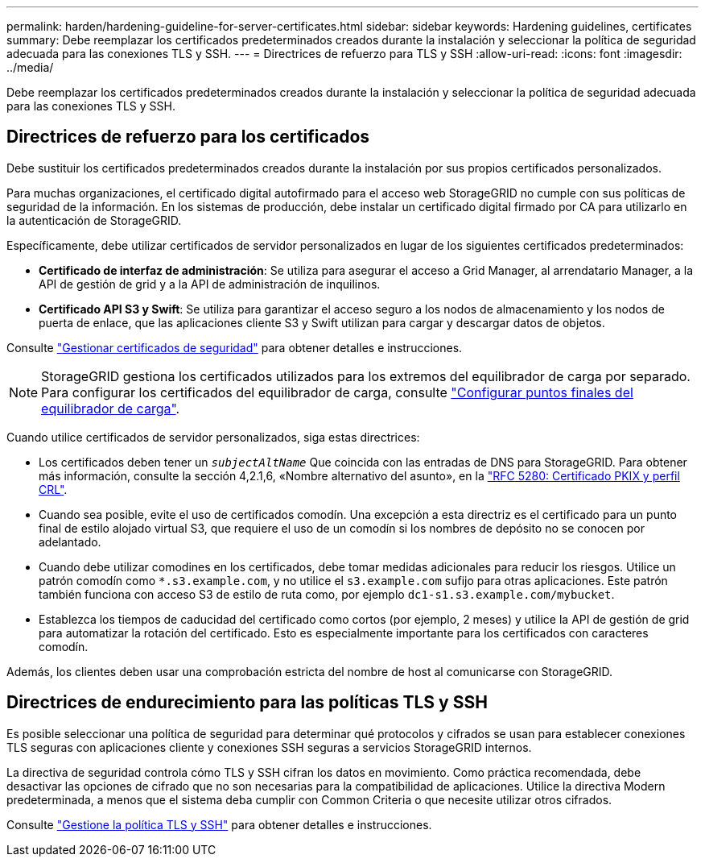 ---
permalink: harden/hardening-guideline-for-server-certificates.html 
sidebar: sidebar 
keywords: Hardening guidelines, certificates 
summary: Debe reemplazar los certificados predeterminados creados durante la instalación y seleccionar la política de seguridad adecuada para las conexiones TLS y SSH. 
---
= Directrices de refuerzo para TLS y SSH
:allow-uri-read: 
:icons: font
:imagesdir: ../media/


[role="lead"]
Debe reemplazar los certificados predeterminados creados durante la instalación y seleccionar la política de seguridad adecuada para las conexiones TLS y SSH.



== Directrices de refuerzo para los certificados

Debe sustituir los certificados predeterminados creados durante la instalación por sus propios certificados personalizados.

Para muchas organizaciones, el certificado digital autofirmado para el acceso web StorageGRID no cumple con sus políticas de seguridad de la información. En los sistemas de producción, debe instalar un certificado digital firmado por CA para utilizarlo en la autenticación de StorageGRID.

Específicamente, debe utilizar certificados de servidor personalizados en lugar de los siguientes certificados predeterminados:

* *Certificado de interfaz de administración*: Se utiliza para asegurar el acceso a Grid Manager, al arrendatario Manager, a la API de gestión de grid y a la API de administración de inquilinos.
* *Certificado API S3 y Swift*: Se utiliza para garantizar el acceso seguro a los nodos de almacenamiento y los nodos de puerta de enlace, que las aplicaciones cliente S3 y Swift utilizan para cargar y descargar datos de objetos.


Consulte link:../admin/using-storagegrid-security-certificates.html["Gestionar certificados de seguridad"] para obtener detalles e instrucciones.


NOTE: StorageGRID gestiona los certificados utilizados para los extremos del equilibrador de carga por separado. Para configurar los certificados del equilibrador de carga, consulte link:../admin/configuring-load-balancer-endpoints.html["Configurar puntos finales del equilibrador de carga"].

Cuando utilice certificados de servidor personalizados, siga estas directrices:

* Los certificados deben tener un `_subjectAltName_` Que coincida con las entradas de DNS para StorageGRID. Para obtener más información, consulte la sección 4,2.1,6, «Nombre alternativo del asunto», en la https://tools.ietf.org/html/rfc5280#section-4.2.1.6["RFC 5280: Certificado PKIX y perfil CRL"^].
* Cuando sea posible, evite el uso de certificados comodín. Una excepción a esta directriz es el certificado para un punto final de estilo alojado virtual S3, que requiere el uso de un comodín si los nombres de depósito no se conocen por adelantado.
* Cuando debe utilizar comodines en los certificados, debe tomar medidas adicionales para reducir los riesgos. Utilice un patrón comodín como `*.s3.example.com`, y no utilice el `s3.example.com` sufijo para otras aplicaciones. Este patrón también funciona con acceso S3 de estilo de ruta como, por ejemplo `dc1-s1.s3.example.com/mybucket`.
* Establezca los tiempos de caducidad del certificado como cortos (por ejemplo, 2 meses) y utilice la API de gestión de grid para automatizar la rotación del certificado. Esto es especialmente importante para los certificados con caracteres comodín.


Además, los clientes deben usar una comprobación estricta del nombre de host al comunicarse con StorageGRID.



== Directrices de endurecimiento para las políticas TLS y SSH

Es posible seleccionar una política de seguridad para determinar qué protocolos y cifrados se usan para establecer conexiones TLS seguras con aplicaciones cliente y conexiones SSH seguras a servicios StorageGRID internos.

La directiva de seguridad controla cómo TLS y SSH cifran los datos en movimiento. Como práctica recomendada, debe desactivar las opciones de cifrado que no son necesarias para la compatibilidad de aplicaciones. Utilice la directiva Modern predeterminada, a menos que el sistema deba cumplir con Common Criteria o que necesite utilizar otros cifrados.

Consulte link:../admin/manage-tls-ssh-policy.html["Gestione la política TLS y SSH"] para obtener detalles e instrucciones.
